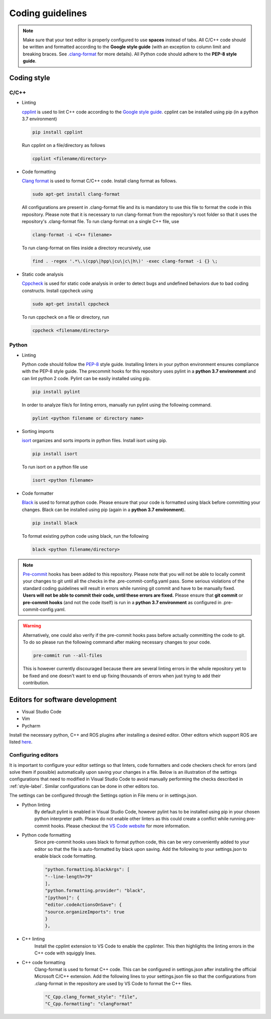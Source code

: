 .. _coding_style:

Coding guidelines
=================

.. note::

  Make sure that your text editor is properly configured to use **spaces** instead of tabs.
  All C/C++ code should be written and formatted according to the **Google style guide** (with an exception to column limit
  and breaking braces.
  See `.clang-format <https://github.com/b-it-bots/mas_industrial_robotics/blob/kinetic/.clang-format>`_ for more details).
  All Python code should adhere to the **PEP-8 style guide**.

.. _style-label:

Coding style
------------

C/C++
^^^^^

* Linting

  `cpplint <https://github.com/cpplint/cpplint>`_ is used to lint C++ code according to the
  `Google style guide <https://google.github.io/styleguide/cppguide.html>`_.
  cpplint can be installed using pip (in a python 3.7 environment)

  .. code-block:: bash

    pip install cpplint

  Run cpplint on a file/directory as follows

  .. code-block:: bash

    cpplint <filename/directory>


* Code formatting

  `Clang format <https://clang.llvm.org/docs/ClangFormat.html>`_ is used to format C/C++ code.
  Install clang format as follows.

  .. code-block:: bash

    sudo apt-get install clang-format

  All configurations are present in .clang-format file and its is mandatory to use this file to format
  the code in this repository.
  Please note that it is necessary to run clang-format from the repository's root folder so that it
  uses the repository's .clang-format file. To run clang-format on a single C++ file, use

  .. code-block:: bash

    clang-format -i <C++ filename>

  To run clang-format on files inside a directory recursively, use

  .. code-block:: bash

    find . -regex '.*\.\(cpp\|hpp\|cu\|c\|h\)' -exec clang-format -i {} \;

* Static code analysis

  `Cppcheck <http://cppcheck.sourceforge.net/>`_ is used for static code analysis in order to detect
  bugs and undefined behaviors due to bad coding constructs. Install cppcheck using

  .. code-block:: bash

    sudo apt-get install cppcheck

  To run cppcheck on a file or directory, run

  .. code-block:: bash

    cppcheck <filename/directory>



Python
^^^^^^

* Linting

  Python code should follow the `PEP-8 <https://www.python.org/dev/peps/pep-0008/>`_ style guide.
  Installing linters in your python environment ensures compliance with the PEP-8 style guide.
  The precommit hooks for this repository uses pylint in a **python 3.7 environment** and can lint
  python 2 code. Pylint can
  be easily installed using pip.

  .. code-block:: bash

    pip install pylint

  In order to analyze file/s for linting errors, manually run pylint using the following command.

  .. code-block:: bash

    pylint <python filename or directory name>

* Sorting imports

  `isort <https://timothycrosley.github.io/isort/>`_ organizes and sorts imports in python files.
  Install isort using pip.

  .. code-block:: bash

    pip install isort

  To run isort on a python file use

  .. code-block:: bash

    isort <python filename>

* Code formatter

  `Black <https://black.readthedocs.io/en/stable/installation_and_usage.html>`_ is used to format python
  code. Please ensure that your code is formatted using black before committing your changes.
  Black can be installed using pip (again in a **python 3.7 environment**).

  .. code-block:: bash

    pip install black

  To format existing python code using black, run the following

  .. code-block:: bash

    black <python filename/directory>


.. note::

  `Pre-commit <https://pre-commit.com/#intro>`_ hooks has been added to this repository.
  Please note that you will not be able to locally commit your changes to git until all the
  checks in the .pre-commit-config.yaml pass. Some serious violations of the standard coding
  guidelines will result in errors while running git commit and have to be manually fixed.
  **Users will not be able to commit their code, until these errors are fixed.**
  Please ensure that **git commit** or **pre-commit hooks** (and not the code itself) is run in a **python 3.7 environment**
  as configured in .pre-commit-config.yaml.

.. warning::

  Alternatively, one could also verify if the pre-commit hooks pass before actually committing
  the code to git. To do so please run the following command after making necessary changes to
  your code.

  .. code-block:: bash

    pre-commit run --all-files

  This is however currently discouraged because there are several linting errors in the whole
  repository yet to be fixed and one doesn't want to end up fixing thousands of errors when
  just trying to add their contribution.


Editors for software development
--------------------------------

* Visual Studio Code
* Vim
* Pycharm

Install the necessary python, C++ and ROS plugins after installing a desired editor.
Other editors which support ROS are listed `here <http://wiki.ros.org/IDEs>`_.

Configuring editors
^^^^^^^^^^^^^^^^^^^

It is important to configure your editor settings so that linters, code formatters and
code checkers check for errors (and solve them if possible) automatically upon saving
your changes in a file.
Below is an illustration of the settings configurations that need to modified in Visual Studio Code to avoid
manually performing the checks described in :ref:`style-label`. Similar configurations can be done in
other editors too.

The settings can be configured through the Settings option in File menu or in
settings.json.

* Python linting
    By default pylint is enabled in Visual Studio Code, however pylint has to be installed
    using pip in your chosen python interpreter path. Please do not enable other linters as
    this could create a conflict while running pre-commit hooks. Please checkout the
    `VS Code website <https://code.visualstudio.com/docs/python/linting>`_ for more information.

* Python code formatting
    Since pre-commit hooks uses black to format python code, this can be very conveniently
    added to your editor so that the file is auto-formatted by black upon saving. Add the following
    to your settings.json to enable black code formatting.

    .. code-block:: bash

      "python.formatting.blackArgs": [
      "--line-length=79"
      ],
      "python.formatting.provider": "black",
      "[python]": {
      "editor.codeActionsOnSave": {
      "source.organizeImports": true
      }
      },

* C++ linting
    Install the cpplint extension to VS Code to enable the cpplinter. This then highlights the linting
    errors in the C++ code with squiggly lines.

* C++ code formatting
    Clang-format is used to format C++ code. This can be configured in settings.json
    after installing the official Microsoft C/C++ extension. Add the following lines to your
    settings.json file so that the configurations from .clang-format in the repository are
    used by VS Code to format the C++ files.

    .. code-block:: bash

      "C_Cpp.clang_format_style": "file",
      "C_Cpp.formatting": "clangFormat"


